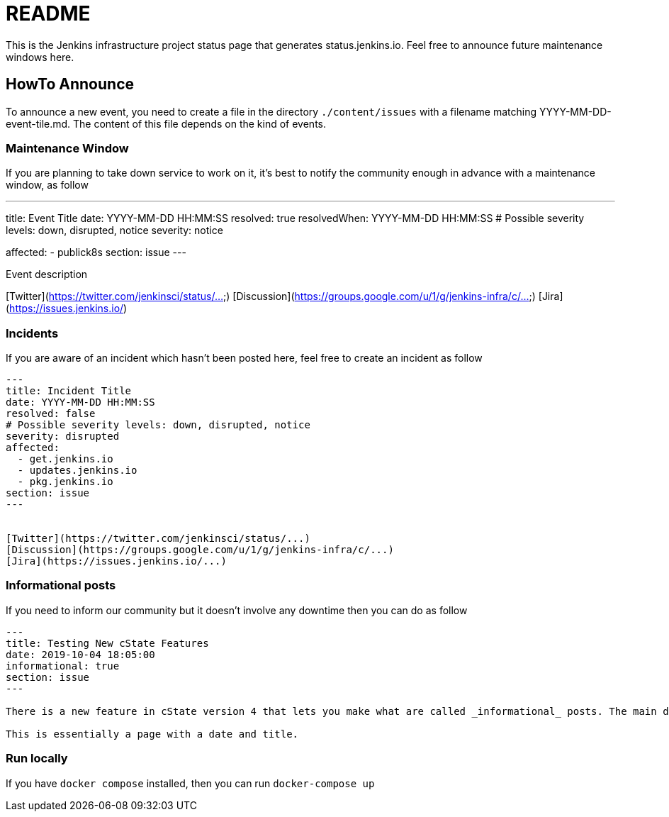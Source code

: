 = README

This is the Jenkins infrastructure project status page that generates status.jenkins.io.
Feel free to announce future maintenance windows here.

== HowTo Announce

To announce a new event, you need to create a file in the directory `./content/issues` with a filename matching YYYY-MM-DD-event-tile.md.
The content of this file depends on the kind of events.

=== Maintenance Window

If you are planning to take down service to work on it, it's best to notify the community enough in advance with a maintenance
window, as follow

---
title: Event Title
date: YYYY-MM-DD HH:MM:SS
resolved: true
resolvedWhen: YYYY-MM-DD HH:MM:SS
# Possible severity levels: down, disrupted, notice
severity: notice

affected:
  - publick8s
section: issue
---

Event description

[Twitter](https://twitter.com/jenkinsci/status/...)
[Discussion](https://groups.google.com/u/1/g/jenkins-infra/c/...)
[Jira](https://issues.jenkins.io/)

=== Incidents

If you are aware of an incident which hasn't been posted here, feel free to create an incident as follow

```
---
title: Incident Title
date: YYYY-MM-DD HH:MM:SS
resolved: false
# Possible severity levels: down, disrupted, notice
severity: disrupted
affected:
  - get.jenkins.io
  - updates.jenkins.io
  - pkg.jenkins.io
section: issue
---


[Twitter](https://twitter.com/jenkinsci/status/...)
[Discussion](https://groups.google.com/u/1/g/jenkins-infra/c/...)
[Jira](https://issues.jenkins.io/...)
```

=== Informational posts

If you need to inform our community but it doesn't involve any downtime then you can do as follow

```
---
title: Testing New cState Features
date: 2019-10-04 18:05:00
informational: true
section: issue
---

There is a new feature in cState version 4 that lets you make what are called _informational_ posts. The main difference is that there will be no _Unresolved_ or _Resolved in under a minute_ text on the pages.

This is essentially a page with a date and title.

```

=== Run locally

If you have `docker compose` installed, then you can run `docker-compose up`
